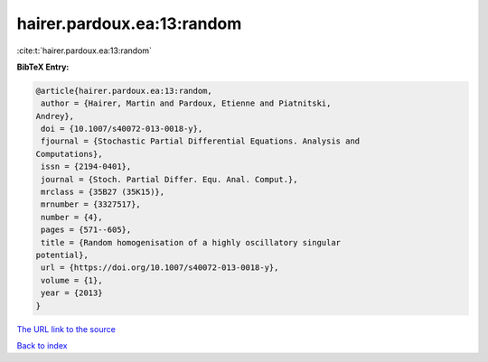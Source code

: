 hairer.pardoux.ea:13:random
===========================

:cite:t:`hairer.pardoux.ea:13:random`

**BibTeX Entry:**

.. code-block:: bibtex

   @article{hairer.pardoux.ea:13:random,
    author = {Hairer, Martin and Pardoux, Etienne and Piatnitski,
   Andrey},
    doi = {10.1007/s40072-013-0018-y},
    fjournal = {Stochastic Partial Differential Equations. Analysis and
   Computations},
    issn = {2194-0401},
    journal = {Stoch. Partial Differ. Equ. Anal. Comput.},
    mrclass = {35B27 (35K15)},
    mrnumber = {3327517},
    number = {4},
    pages = {571--605},
    title = {Random homogenisation of a highly oscillatory singular
   potential},
    url = {https://doi.org/10.1007/s40072-013-0018-y},
    volume = {1},
    year = {2013}
   }

`The URL link to the source <ttps://doi.org/10.1007/s40072-013-0018-y}>`__


`Back to index <../By-Cite-Keys.html>`__
